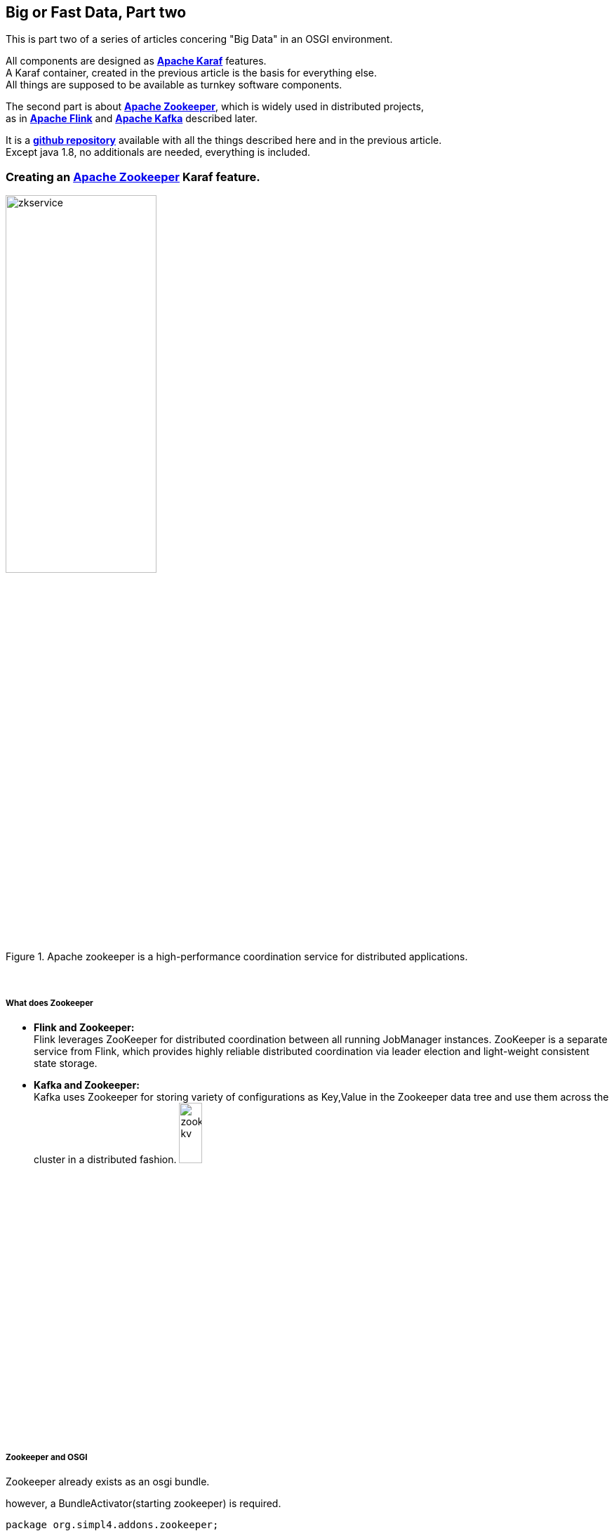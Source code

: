 :linkattrs:
:source-highlighter: rouge


== Big or Fast Data, Part two

This is part two  of a series of articles concering "Big Data" in an OSGI environment.

All components are designed as *link:https://karaf.apache.org[Apache Karaf, window="_blank"]*  features. +
A Karaf container, created in the previous article is the basis for everything else. +
All things are supposed to be available as turnkey software components.

The second part is about *link:https://zookeeper.apache.org[Apache Zookeeper, window="_blank"]*, which is widely used in distributed projects, +
as in *link:https://flink.apache.org[Apache Flink, window="_blank"]* and *link:https://kafka.apache.org[Apache Kafka, window="_blank"]* described later.

It is a *link:https://github.com/ms123s/simpl4-addons[github repository,window="_blank"]* available with all the things described here and in the previous article. +
Except java 1.8, no additionals are needed, everything is included.


=== Creating an link:https://zookeeper.apache.org[Apache Zookeeper, window="_blank"]  Karaf feature.

.Apache zookeeper is a high-performance coordination service for distributed applications.
image::web/images/zkservice.jpg[width=50%]

{sp} +

===== What does Zookeeper

* *Flink and Zookeeper:* +
Flink leverages ZooKeeper for distributed coordination between all running JobManager instances. ZooKeeper is a separate service from Flink, which provides highly reliable distributed coordination via leader election and light-weight consistent state storage. 

* *Kafka and Zookeeper:* +
Kafka uses Zookeeper for storing variety of configurations as Key,Value in the Zookeeper data tree and use them across the cluster in a distributed fashion.
image:web/images/zookeeper_kv.png[width=20%]

{sp} +
{sp} +

===== Zookeeper and OSGI

Zookeeper already exists as an osgi bundle. +

.however, a BundleActivator(starting zookeeper) is required.
[source,java]
----
package org.simpl4.addons.zookeeper;

import java.io.File;

import java.io.FileReader;
import java.util.Properties;
import org.apache.zookeeper.server.quorum.QuorumPeerConfig;
import org.apache.zookeeper.server.ServerConfig;
import org.apache.zookeeper.server.ZooKeeperServerMain;
import org.osgi.framework.BundleActivator;
import org.osgi.framework.BundleContext;
import org.slf4j.Logger;
import org.slf4j.LoggerFactory;

public class ZookeeperServiceImpl extends ZooKeeperServerMain implements BundleActivator, ZookeeperService { // <1>
  private static final Logger log = LoggerFactory.getLogger(ZookeeperService.class);

  private Thread thread;
  private ServerConfig config;

  public void start(BundleContext context) { // <2>
    info("ZookeeperService activate");
    config = getConfig();
    thread = new Thread(this::zk, "org.simpl4.addons.zookeeper");
    thread.start();
  }

  public void stop(BundleContext context) { // <3>
    shutdown();
    thread.interrupt();
  }

  private ServerConfig getConfig() { // <4>
    Properties properties = new Properties();
    try {
      properties.load(new FileReader("etc/zookeeper.properties"));
    } catch (Exception e) {
      throw new RuntimeException("ZookeeperServiceImpl.getProperties:", e);
    }
    QuorumPeerConfig quorumConfiguration = new QuorumPeerConfig();
    try {
      quorumConfiguration.parseProperties(properties);
    } catch (Exception e) {
      throw new RuntimeException("ZookeeperServiceImpl.getConfig:", e);
    }
    ServerConfig config = new ServerConfig();
    config.readFrom(quorumConfiguration);
    return config;
  }

  private void zk() { // <5>
    try {
      info("ZookeeperService starting");
      runFromConfig(config); 
    } catch (Exception e) {
      e.printStackTrace();
      log.error("ZookeeperService:", e);
    }
    info("ZookeeperService exiting");
  }

  private void info(String msg) {
    System.out.println(msg);
    log.info(msg);
  }
}
----

<1> The class extends ZooKeeperServerMain and implements the BundleActivator interface.
<2> *start* is part of the BundleActivator interface, starts zookeeper
<3> *stop* is also part of the BundleActivator interface, shutdowns zookeeper
<4> reading the config properties file
<5> The zookeeper service runs in a extra thread

===== Configuration

The Zookeeper configuration is store in *etc/zookeeper.properties*

===== Testing

A Zookeeper client is required to test.
[source,bash]
----
wget http://apache.lauf-forum.at/zookeeper/zookeeper-3.4.9/zookeeper-3.4.9.tar.gz
tar xfz zookeeper-3.4.9.tar.gz
cd zookeeper-3.4.9

#make shure karaf is running

#localhost:2181 is default, you can omit it
bin/zkCli.sh -server localhost:2181
----

Now you can try various things, maybe you look here *link:https://www.tutorialspoint.com/zookeeper/zookeeper_cli.htm[Tutorialspoint, window="_blank"]*

